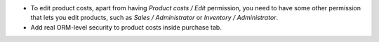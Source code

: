 * To edit product costs, apart from having *Product costs / Edit* permission,
  you need to have some other permission that lets you edit products, such as
  *Sales / Administrator* or *Inventory / Administrator*.
* Add real ORM-level security to product costs inside purchase tab.
